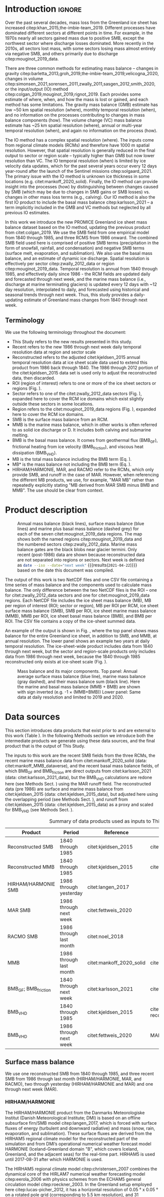 #+Latex_Class: copernicus
#+LaTeX_CLASS_OPTIONS: [essd, manuscript]
#+Options: toc:nil ^:t {}:t
#+AUTHOR:

:BEGIN_header:
# #+LATEX_HEADER_EXTRA: \usepackage{showlabels}

# #+PROPERTY: header-args :eval no :noweb yes :comments both
# #+PROPERTY: header-args:xml+ :eval no
# #+PROPERTY: header-args:bash+ :eval no-export :noweb yes :comments both
# #+PROPERTY: header-args:bash+ :session (concat "*" (file-name-sans-extension (buffer-name)) "-shell*")
# #+PROPERTY: header-args:bash+ :tangle-mode (identity #o544) :shebang #!/usr/bin/env bash
# #+PROPERTY: header-args:jupyter-python+ :session freshwater
# #+PROPERTY: header-args:jupyter-python+ :eval no-export :noweb yes :comments both :kernel freshwater
# #+PROPERTY: header-args:elisp+ :eval no-export :noweb yes
# #+PROPERTY: header-args:python+ :eval no-export :noweb yes

# #+PROPERTY: header-args:bash+ :eval no-export
# #+PROPERTY: header-args:jupyter-python+ :eval no-export

#+EXCLUDE_TAGS: noexport
:END:

#+BEGIN_EXPORT LaTeX
\title{Greenland ice sheet mass balance from 1840 through next week}
\Author[1]{Kenneth D.}{Mankoff}
\Author[2]{Xavier}{Fettweis}
\Author[3]{Peter L.}{Langen}
\Author[4]{Martin}{Stendel}
\Author[1]{Kristian K.}{Kjeldsen}
\Author[1]{Nanna B.}{Karlsson}
\Author[5]{Brice}{Noël}
\Author[5]{Michiel R.}{van den Broeke}
\Author[1]{Anne}{Solgaard}
\Author[1]{William}{Colgan}
\Author[1]{Jason E.}{Box}
\Author[6]{Sebastian B.}{Simonsen}
\Author[7]{Michalea D.}{King}
\Author[1]{Andreas P.}{Ahlstrøm}
\Author[1]{Signe Bech}{Andersen}
\Author[1]{Robert S.}{Fausto}

\affil[1]{Department of Glaciology and Climate, Geological Survey of Denmark and Greenland (GEUS), Copenhagen, Denmark}
\affil[2]{SPHERES research unit, Department of Geography, University of Liège, Liège, Belgium}
\affil[3]{Department of Environmental Science, iClimate, Aarhus University, Roskilde, Denmark}
\affil[4]{Department of Climate and Arctic, Danish Meteorological Institute (DMI), Copenhagen, Denmark}
\affil[5]{Institute for Marine and Atmospheric Research, Utrecht University, The Netherlands}
\affil[6]{Geodesy and Earth Observation, DTU Space, Technical University of Denmark, Lyngby, Denmark}
\affil[7]{Polar Science Center, University of Washington, Seattle, WA, United States}
\correspondence{Ken Mankoff (kdm@geus.dk)}
\runningtitle{Greenland mass balance 1840 thru next week}
\runningauthor{K. D. Mankoff \textit{et al.}}

\received{}
\pubdiscuss{}
\revised{}
\accepted{}
\published{}
%% These dates will be inserted by ACPD
\firstpage{1}
\maketitle

\newcommand{\textcite}[1]{\citet{#1}}
\newcommand{\autocite}[1]{\citep{#1}}
#+END_EXPORT

#+BEGIN_abstract
The mass of the Greenland ice sheet is declining as mass gain from snowfall is exceeded by mass loss from surface meltwater runoff, marine-terminating glacier calving and submarine melting, and basal melting. Here we use the input/output (IO) method to estimate mass change from 1840 through next week. Surface mass balance (SMB) gains and losses come from a semi-empirical SMB model from 1840 through 1985, and three regional climate models (RCMs; HIRHAM/HARMONIE, MAR, and RACMO) from 1986 through next week. Additional non-SMB losses come from a marine terminating glacier ice discharge product and a basal mass balance model. From these products we provide an annual estimate of Greenland ice sheet mass balance from 1840 through 1985 and a daily estimate at sector and region scale from 1986 through next week. This product updates daily and is the first IO product to include the basal mass balance which is a source of an additional ~8 % mass loss. Our results demonstrate an accelerating ice-sheet-scale mass loss and general agreement (r^{2} ranges from 0.62 to 0.94) among six other products, including gravitational, volume, and other IO mass balance estimates. Results from this study are available at https://dataverse01.geus.dk/privateurl.xhtml?token=d09976c4-4f89-43ef-8f91-173d269806a4 \citep{this_study_data}.
#+END_abstract

* Table of contents                               :toc_2:noexport:
- [[#about-this-document][About this document]]
  - [[#workflow][Workflow]]
- [[#introduction][Introduction]]
  - [[#terminology][Terminology]]
- [[#product-description][Product description]]
- [[#data-sources][Data sources]]
  - [[#surface-mass-balance][Surface mass balance]]
  - [[#marine-mass-balance][Marine mass balance]]
  - [[#basal-mass-balance][Basal mass balance]]
  - [[#other][Other]]
  - [[#products-used-for-validation][Products used for validation]]
- [[#methods][Methods]]
  - [[#surface-mass-balance-1][Surface mass balance]]
  - [[#projected-marine-mass-balance][Projected marine mass balance]]
  - [[#basal-mass-balance-1][Basal mass balance]]
  - [[#reconstructed-adjustment][Reconstructed adjustment]]
  - [[#domains-boundaries-and-regions-of-interest][Domains, boundaries, and regions of interest]]
- [[#product-evaluation-and-assessment][Product evaluation and assessment]]
  - [[#mouginot-2019][Mouginot (2019)]]
  - [[#colgan-2019][Colgan (2019)]]
  - [[#gravimetric-mass-balance-gmb][Gravimetric Mass Balance (GMB)]]
  - [[#volume-change][Volume change]]
  - [[#imbie][IMBIE]]
- [[#uncertainty][Uncertainty]]
  - [[#marine-mass-balance-1][Marine mass balance]]
  - [[#regions-of-interest-roi][Regions of interest (ROI)]]
  - [[#accumulating-uncertainties][Accumulating uncertainties]]
  - [[#peripheral-ice-masses][Peripheral ice masses]]
- [[#results][Results]]
- [[#data-availability][Data availability]]
- [[#conclusions][Conclusions]]
- [[#appendix][Appendix]]
  - [[#rcm-differences][RCM differences]]
  - [[#mouginot-2019-by-region][Mouginot 2019 by region]]
  - [[#colgan-2019-by-sector][Colgan 2019 by sector]]
  - [[#reconstructed-runoff][Reconstructed runoff]]
  - [[#rcm-coverage][RCM coverage]]
  - [[#software][Software]]
  - [[#credit][CRediT]]
- [[#misc-journal-sections][Misc journal sections]]
- [[#references][References]]

* About this document                                   :noexport:

This document is an Emacs Org Mode plain-text file with code and text embedded. If you are viewing:

+ A DOC, Google Doc, or PDF file, then it was generated by exporting from Org. Not all of the Org parts (code, results, comments, etc.) were exported. The Org source file is available upon request, and may be embedded in the PDF. Most non-Apple PDF viewers provide easy access to embedded or attached files.
 
+ A webpage somewhere, then this is a subset of the code and text that the website render has decided to display to you through the browser. You can choose to view the raw source and/or download it and view it locally on your computer.

+ A file with a =org= extension in something other than Emacs, then you are seeing the canonical version and the full source, but without any syntax highlighting, document structure, or the ability to execute the code blocks.

+ An =Org= file within Emacs, then this is the canonical version. You should be able to fully interact and reproduce the contents of this document, although it may require 3rd-party applications (Python, etc.) a similar Emacs configuration, and the data files. This is available upon request.

** Workflow

To recreate this work

+ Open this file in Emacs Org Mode.
+ check that you have the necessary software dependencies installed. See section: [[*Code][Code]].
+ Download and set up the necessary data files as per the [[*Data][Data]] section
+ Tangle the embedded code blocks.
  + Execute =C-c C-v C-t= to run the (org-babel-tangle) function
+ Run =make=
  + This should probably be run in an external terminal because it takes hours to days...
+ Update Babel result blocks throughout the document by
  + Cleaning all result blocks with =C-u C-c C-v k= or (org-babel-remove-result-one-or-many t), then
  + Executing all blocks (without =:eval no=) using =C-c C-v C-b= or (org-babel-execute-buffer)

This is captured programatically by [[workflow-update]]

* Introduction                                            :ignore:

\introduction

Over the past several decades, mass loss from the Greenland ice sheet has increased citep:khan_2015,the-imbie-team_2019. Different processes have dominated different sectors at different points in time. For example, in the 1970s nearly all sectors gained mass due to positive SMB, except the northwest sector where discharge losses dominated. More recently in the 2010s, all sectors lost mass, with some sectors losing mass almost entirely via negative SMB, and others primarily due to discharge citep:mouginot_2019_data.

There are three common methods for estimating mass balance -- changes in gravity citep:barletta_2013,groh_2019,the-imbie-team_2019,velicogna_2020, changes in volume citep:simonsen_2021,sorensen_2011,zwally_2011,sasgen_2012,smith_2020, or the input/output (IO) method citep:colgan_2019,mouginot_2019,rignot_2019. Each provides some estimate of where, when, and how the mass is lost or gained, and each method has some limitations. The gravity mass balance (GMB) estimate has low ~50 km spatial resolution (where), monthly temporal resolution (when), and no information on the processes contributing to changes in mass balance components (how). The volume change (VC) mass balance estimate has ~25 km spatial resolution (where), annual or multi-year temporal resolution (when), and again no information on the process (how).

The IO method has a complex spatial resolution (where). The inputs come from regional climate models (RCMs) and therefore have 1000 m spatial resolution. However, that spatial resolution is generally reduced in the final output to sector or region scale -- typically higher than GMB but now lower resolution than VC. The IO temporal resolution (when) is limited by ice velocity data updates, which for the past several years occur every 12 days year-round after the launch of the Sentinel missions citep:solgaard_2021. The primary issue with the IO method is unknown ice thickness in some locations (e.g. citet:mankoff_2020_solid). Finally, the IO method can provide insight into the processes (how) by distinguishing between changes caused by SMB (which may be due to changes in SMB gains or SMB losses) vs. changes in other mass loss terms (e.g., calving). Our IO method is also the first IO product to include the basal mass balance citep:karlsson_2021 -- a term implicitly included in the GMB and VC methods but neglected by all previous IO estimates.

In this work we introduce the new PROMICE Greenland ice sheet mass balance dataset based on the IO method, updating the previous product from citet:colgan_2019. We use the SMB field from one empirical model from 1840 through 1985, and three RCMS from 1986 onward. The combined SMB field used here is comprised of positive SMB terms (precipitation in the form of snowfall, rainfall, and condensation) and negative SMB terms (surface melt, evaporation, and sublimation). We also use the basal mass balance, and an estimate of dynamic ice discharge. Spatial resolution is effectively per sector citep:zwally_2012_data or region citep:mouginot_2019_data. Temporal resolution is annual from 1840 through 1985, and effectively daily since 1986 - the RCM fields are updated daily and forecasted through next week, and the marine mass balance (i.e., discharge at marine terminating glaciers) is updated every 12 days with ~12 day resolution, interpolated to daily, and forecasted using historical and seasonal trends through next week. Thus, this study provides a daily-updating estimate of Greenland mass changes from 1840 through next week.

** Terminology

We use the following terminology throughout the document:
+ This Study refers to the new results presented in this study.
+ Recent refers to the new 1986 through next week daily temporal resolution data at region and sector scale
+ Reconstructed refers to the adjusted citet:kjeldsen_2015 annual temporal resolution data at ice sheet scale data used to extend this product from 1986 back through 1840. The 1986 through 2012 portion of the citet:kjeldsen_2015 data set is used only to adjust the reconstructed data, then discarded.
+ ROI (region of interest) refers to one or more of the ice sheet sectors or regions (Fig. \ref{fig:overview}).
+ Sector refers to one of the citet:zwally_2012_data sectors (Fig. \ref{fig:overview}), expanded here to cover the RCM ice domains which exist slightly outside these sectors in some locations.
+ Region refers to the citet:mouginot_2019_data regions (Fig. \ref{fig:overview}), expanded here to cover the RCM ice domains.
+ SMB is the surface mass balance from an RCM.
+ MMB is the marine mass balance, which in other works is often referred to as solid ice discharge or D. It includes both calving and submarine melting.
+ BMB is the basal mass balance. It comes from geothermal flux (BMB_{GF}), frictional heating from ice velocity (BMB_{friction}), and viscous heat dissipation (BMB_{VHD}).
+ MB is the total mass balance including the BMB term (Eq. \ref{eq:MB}).
+ MB* is the mass balance not including the BMB term (Eq. \ref{eq:MBstar}).
+ HIRHAM/HARMONIE, MAR, and RACMO refer to the RCMs, which only provide SMB, and runoff in the case of MAR. However, when referencing the different MB products, we use, for example, "MAR MB" rather than repeatedly explicitly stating "MB derived from MAR SMB minus BMB and MMB". The use should be clear from context.

* Product description

#+NAME: fig:overview
#+ATTR_LATEX: :width 0.8\textwidth :placement [!h]
#+CAPTION: Annual mass balance (black lines), surface mass balance (blue lines) and marine plus basal mass balance (dashed grey) for each of the seven citet:mouginot_2019_data regions. The map shows both the named regions citep:mouginot_2019_data and the numbered sectors citep:zwally_2012_data. Marine mass balance gates are the black blobs near glacier termini. Only recent (post-1986) data are shown because reconstructed data are not separated into regions or sectors. Next week is defined as src_bash{date --iso --date="next week"} {{{results(=2021-04-22=)}}} based on the date this document was compiled.
[[./fig/overview_w_plots.png]]

The output of this work is two NetCDF files and one CSV file containing a time series of mass balance and the components used to calculate mass balance. The only difference between the two NetCDF files is the ROI -- one for citet:zwally_2012_data sectors and one for citet:mouginot_2019_data regions. Each NetCDF file includes the ice sheet mass balance (MB), MB per region of interest (ROI; sector or region), MB per ROI per RCM, ice sheet surface mass balance (SMB), SMB per ROI, ice sheet marine mass balance (MMB), MMB per ROI, ice sheet basal mass balance (BMB), and BMB per ROI. The CSV file contains a copy of the ice-sheet summed data.

An example of the output is shown in Fig. \ref{fig:mb_ts}, where the top panel shows mass balance for the entire Greenland ice sheet, in addition to SMB, and MMB, at annual resolution. The lower panel shows an example two years at daily temporal resolution. The ice-sheet-wide product includes data from 1840 through next week, but the sector and region-scale products only includes data from 1986 through next week, because the 1840 through 1985 reconstructed only exists at ice-sheet scale (Fig. \ref{fig:overview}).

# TODO:  The nearly-flat MMB + BMB varies by ~4 % from -1.33 to -1.39 Gt d^{-1}

#+NAME: fig:mb_ts
#+ATTR_LATEX: :width 0.8\textwidth :placement [!h]
#+CAPTION: Mass balance and its major components. Top panel: Annual average surface mass balance (blue line), marine mass balance (gray dashed), and their mass balance sum (black line). Here the marine and basal mass balance (MMB + BMB) are shown with sign inverted (e.g. -1 \(\times\) (MMB+BMB)) Lower panel: Same data at daily resolution and limited to 2019 and 2020.
[[./fig/mb_ts.png]]


* Data sources

This section introduces data products that exist prior to and are external to this work (Table \ref{tab:data}). In the following Methods section we introduce both the intermediate products we generate using these data sources, and the final product that is the output of This Study.

The inputs to this work are the recent SMB fields from the three RCMs, the recent marine mass balance data from citet:mankoff_2020_solid (data: citet:mankoff_MMB_dataverse), and the recent basal mass balance fields, of which BMB_{GF} and BMB_{friction} are direct outputs from citet:karlsson_2021 (data: citet:karlsson_2021_data), but the BMB_{VHD} calculations are redone here (see Methods Sect. \ref{sec:methods:VHD}) using the MAR runoff field. The reconstructed data (pre 1986) are surface and marine mass balance from citet:kjeldsen_2015 (data: citet:kjeldsen_2015_data), but adjusted here using the overlapping period (see Methods Sect. \ref{sec:methods:reconstructed_adjustment}), and runoff from citet:kjeldsen_2015 (data: citet:kjeldsen_2015_data) as a proxy and scaled for BMB_{VHD} (see Methods Sect. \ref{sec:methods:VHD}).

#+NAME: tab:data
#+CAPTION: Summary of data products used as inputs to This Study.
| Product                  | Period                  | Reference                | Data / Notes                                  |
|--------------------------+-------------------------+--------------------------+-----------------------------------------------|
| Reconstructed SMB        | 1840 through 1985       | citet:kjeldsen_2015      | citet:kjeldsen_2015_data                      |
| Reconstructed MMB        | 1840 through 1985       | citet:kjeldsen_2015      | citet:kjeldsen_2015_data                      |
| HIRHAM/HARMONIE SMB      | 1986 through yesterday  | citet:langen_2017        |                                               |
| MAR SMB                  | 1986 through next week  | citet:fettweis_2020      |                                               |
| RACMO SMB                | 1986 through last month | citet:noel_2018          |                                               |
| MMB                      | 1986 through last month | citet:mankoff_2020_solid | citet:mankoff_MMB_dataverse                   |
| BMB_{GF}; BMB_{friction} | 1840 through next week  | citet:karlsson_2021      | citet:karlsson_2021_data                      |
| BMB_{VHD}                | 1840 through 1985       | citet:kjeldsen_2015      | citet:kjeldsen_2015_data reconstructed runoff |
| BMB_{VHD}                | 1986 through next week  | citet:fettweis_2020      | MAR runoff                                    |

** Surface mass balance

We use one reconstructed SMB from 1840 through 1985, and three recent SMB from 1986 through last month (HIRHAM/HARMONIE, MAR, and RACMO), two through yesterday (HIRHAM/HARMONIE and MAR) and one through next week (MAR).

*** HIRHAM/HARMONIE

The HIRHAM/HARMONIE product from the Danmarks Meteorologiske Institut (Danish Meteorological Institute; DMI) is based on an offline subsurface firn/SMB model citep:langen_2017, which is forced with surface fluxes of energy (turbulent and downward radiative) and mass (snow, rain, evaporation, and sublimation). These surface fluxes are derived from the HIRHAM5 regional climate model for the reconstructed part of the simulation and from DMI’s operational numerical weather forecast model HARMONIE (Iceland-Greenland domain "B", which covers Iceland, Greenland, and the adjacent seas) for the real-time part. HIRHAM5 is used until 2017-08-31 after which HARMONIE is used.

The HIRHAM5 regional climate model citep:christensen_2007 combines the dynamical core of the HIRLAM7 numerical weather forecasting model citep:eerola_2006 with physics schemes from the ECHAM5 general circulation model citep:roeckner_2003. In the Greenland setup employed here citep:lucas-picher_2012, it has a horizontal resolution of 0.05 ° x 0.05 ° on a rotated pole grid (corresponding to 5.5 km resolution), and 31 atmospheric levels in the vertical. It is forced at 6 hr intervals on the lateral boundaries with horizontal wind vectors, temperature, and specific humidity from the ERA-Interim reanalysis citep:dee_2011. ERA-Interim sea surface temperatures and sea ice concentration are prescribed in ocean grid points. Surface fluxes from HIRHAM5 are passed to the offline subsurface model. 

The offline subsurface model was developed to improve firn details for the HIRHAM5 experiments citep:langen_2017. The subsurface consists of 32 layers with time-varying fractions of snow, ice and liquid water. Layer thicknesses increase with depth from 6.5 cm water equivalent (w.e.) at the top to 9.2 m w.e. at the bottom giving a full model depth of 60 m w.e. The processes governing the firn evolution include snow densification, varying hydraulic conductivity, irreducible water saturation and other effects on snow liquid water percolation, and retention. Runoff is calculated from liquid water in excess of the irreducible saturation with a characteristic local timescale that depends on surface slope citep:zuo_1996,lefebre_2003. The offline subsurface model is run on the HIRHAM5 5.5 km grid.

For the real-time data we use DMI’s operational numerical weather forecast model HARMONIE citep:bengtsson_2017, a nonhydrostatic model in terrain-following sigma coordinates based on the fully compressible Euler equations citep:simmons_1981,laprise_1992. HARMONIE is run at 2.5 km horizontal resolution and with 65 vertical levels. Compared to previous model versions, upper air 3D variational data assimilation of satellite wind and radiance data, radio occultation data, radiosonde, aircraft, and surface observations are incorporated. This is important, as in situ observations from ground stations and radiosondes only make up approximately 20 % of observations in Greenland citep:wang_2021. The model is driven at the boundaries with European Centre for Medium-Range Weather Forecasts (ECMWF) high-resolution data at 9 km resolution. The 2.5 km HARMONIE output is regridded to the 5.5 km HIRHAM grid before input to the offline subsurface model. The HIRHAM5 and the offline model both employ the citet:citterio_2013 ice mask interpolated to the 5.5 km grid.

*** MAR

The Modèle Atmosphérique Régional (MAR) RCM has been developed by the University of Liège (Belgium) with a focus on the polar regions citep:fettweis_2020. The MAR atmosphere module citep:gallee_1994 is fully coupled with the soil-ice-snow energy balance vegetation model SISVAT citep:gallee_2001 simulating the evolution of the 30 first meters of snow/ice over the ice sheet with the help of 30 snow layers (with time varying thickness) or the 10 first meter of soil over the tundra area. At its lateral boundary, MAR is 6 hourly forced by the reanalysis ERA5 and runs at a resolution of 20 km. The snow pack has been initialised in 1950 from a former MARv3.11 based simulation. Its snow model is based on a former version of the CROCUS snow model citep:vionnet_2012 dealing with all the snowpack processes including the meltwater retention, transformation of melting snow and grain size, compaction of snow, formation of ice lenses impacting meltwater penetration, warming of the snowpack from rainfall, and complex snow/bare ice albedo. MAR uses the Greenland Ice Mapping Project (GIMP) ice sheet mask and ice sheet topography citep:howat_2014.

# not yet turned on:
# and recently (from version 3.11) erosion of snow by the wind citep:amory_2021 .

The new version, MAR 3.12, is used here. With respect to version 3.9 intensively validated over Greenland citep:fettweis_2020 or the 20 km based MARv3.10 set-up used in citet:tedesco_2020, MARv3.12 now uses the common polar stereographic projection EPSG 3413. With respect to MARv3.11 fully described in citet:amory_2021, MARv3.12 assures now the full conservation of water mass into both soil and snowpack at each time step, takes into account of the geographical projection deformations in its advection scheme, better deals with the snow/rain temperature limit with a continuous temperature threshold between 0 and -2°C, increases the evaporation above snow thanks to a saturated humidity computation in SISVAT adapted to freezing temperatures, disallows melt below the 30 m of the resolved snowpack, includes small improvements and bug fixes with the aim of improving the evaluation of MAR (with both in situ and satellite products) as presented in citet:fettweis_2020 in addition to small computer time improvements in the parallelisation of its code.

In addition to providing SMB, MAR also provides daily runoff over both permanent ice and tundra area – this is used for the daily BMB_{VHD} estimate (Section \ref{sec:methods:VHD}).

As the recent SMB decrease (successfully evaluated with GRACE based estimates in citet:fettweis_2020) has been fully driven by the increase in runoff citep:sasgen_2020, we assume the same degree of accuracy between SMB simulated by MAR (evaluated with the PROMICE SMB database citep:fettweis_2020) and the runoff simulated by MAR.

*Weather-forecasted SMB*: To provide a real-time state of the Greenland ice sheet, MAR is forced automatically everyday by the run of 00 h UTC from the Global Forecast System (GFS) model providing weather forecasting initialised by the snowpack behaviours of the MAR run from the previous day. This continuous GFS forced time series (without any reinitialisation of MAR) provides SMB and runoff estimates between the period covered by ERA5 and the next 7 days. At the end of each day, ERA5 is used to update the GFS forced MAR time series until about 5 days before the current date and to provide an homogeneous ERA5 forced MAR times series from 1950 to a few days before the current date. We use both the forecasted SMB and forecasted runoff (for BMB_{VHD}) fields

*** RACMO

The Regional Atmospheric Climate MOdel (RACMO) v2.3p2 has been developed at the Koninklijk Nederlands Meteorologisch Instituut (Royal Netherlands Meteorological Institute; KNMI). It incorporates the dynamical core of the High-Resolution Limited Area Model (HIRLAM) and the physics parameterizations of the ECMWF Integrated Forecast System cycle CY33r1. A polar version (p) of RACMO has been developed at the Institute for Marine and Atmospheric research of Utrecht University (UU-IMAU), to assess the surface mass balance of glaciated surfaces. The current version RACMO2.3p2 has been described in detail in citet:noel_2018, and here we repeat the main characteristics.

The ice sheet has an extensive dry interior snow zone, a relatively narrow runoff zone along the low-lying margins, and a percolation zone of varying width in between. To capture these processes in first order, the original single-layer snow model in RACMO has been replaced by a 40-layer snow scheme that includes expressions for dry snow densification and a simple tipping bucket scheme to simulate meltwater percolation, retention, refreezing, and runoff citep:ettema_2010. The snow layers are initialized in September 1957 using temperature and density from a previous run with the offline IMAU Firn Densification Model citep:ligtenberg_2018. To simulate drifting snow transport and sublimation, citet:lenaerts_2012 implemented a drifting snow scheme. Snow albedo depends on snow grain size, cloud optical thickness, solar zenith angle, and impurity content citep:van-angelen_2012. Bare ice albedo is assumed constant and estimated as the fifth percentile value of albedo time series (2000-2015) from the 500 m resolution MODIS 16-day albedo product (MCD43A3). Minimum/maximum values of 0.30/0.55 are applied to the bare ice albedo, representing ice with high/low impurity content (cryoconite, algae).

To simulate as accurately as possible the contemporary climate and surface mass balance of the ice sheet, the following boundary conditions have been applied. The glacier ice mask and surface topography have been down-sampled from the 90 m resolution Greenland Ice Mapping Project (GIMP) digital elevation model citep:howat_2014. At the lateral boundaries, model temperature, specific humidity, pressure, and horizontal wind components at the 40 vertical model levels are relaxed towards 6-hourly ECMWF reanalysis (ERA) data. For this we use ERA-40 between 1958 and 1978 citep:uppala_2005, ERA-Interim between 1979 and 1989 citep:dee_2011, and ERA-5 between 1990 and 2020 citep:hersbach_2020. The relaxation zone is 24 grid cells (~130 km) wide to ensure a smooth transition to the domain interior. This run has active upper atmosphere relaxation citep:berg_2016. Over glaciated grid points, surface aerodynamic roughness is assumed constant for snow (1 mm) and ice (5 mm). In this run, RACMO2.3p2 has 5.5 km horizontal resolution over Greenland and the adjacent oceans and land masses, but it was found previously that this is insufficient to resolve the many narrow outlet glaciers. The 5.5 km product is therefore statistically downscaled onto a 1 km grid sampled from the GIMP DEM citep:noel_2019, employing corrections for biases in elevation and bare ice albedo using a MODIS albedo product at 1 km resolution citep:noel_2016.

*** Reconstructed

The citet:kjeldsen_2015 173-year (1840 through 2012) mass balance reconstruction is based on the citet:box_2013_II 171-year (1840 through 2010) statistical reconstruction. citet:kjeldsen_2015 add a more sophisticated meltwater retention scheme citep:pfeffer_1991;
weighting of in situ records in their contribution to the estimated value; dispersal of annual accumulation to monthly; and extend the reconstruction in time through 2012.

The citet:box_2013_II 171-year (1840-2010) reconstruction is developed from linear regression parameters that describe the least squares regression between a) spatially discontinuous in situ monthly air temperature records citep:cappelen_2011,cappelen_2001,cappelen_2006,vinther_2006) or firn/ice cores citep:box_2013_I and b) spatially continuous outputs from regional climate model RACMO version 2.1 citep:ettema_2010. A 43-year overlap period (1960 through 2012) with the RACMO data are used to determine regression parameters (slope, intercept) on a 5 km grid cell basis. Temperature data define melting degree days, which have a different coefficient for bare ice than snow cover, determined from hydrological-year cumulative SMB. A fundamental assumption is that the calibration factors, regression slope, and offset for the calibration period 1960 through 2012 are stationary over time for which there is some evidence of in citet:fettweis_2017. citet:box_2013_I describes the methods in more detail.

The reconstructed surface mass balance is adjusted as described in the Methods Sect. \ref{sec:methods:reconstructed_adjustment} (Fig. \ref{fig:reconstructed_adj}).

** Marine mass balance

The recent marine mass balance data are the discharge (D) product from citet:mankoff_2020_solid (data: citet:mankoff_MMB_dataverse). This product covers all fast-flowing (> 100 m yr-1) marine-terminating glaciers. The marine mass balance in citet:mankoff_2020_solid is computed at flux gates ~5 km upstream from glacier termini citep:mankoff_MMB_gates, using a wide range of velocity products, and ice thickness from BedMachine v4. Discharge across flux gates is derived with a 200 m spatial resolution grid, but then summed and provided at glacier resolution. Temporal coverage begins in 1986 with a few velocity estimates, and is updated each time a new velocity product is released, which is every ~12 days with a ~30 day lag citep:solgaard_2021 (data: citet:solgaard_2021_data).

Some changes have been implemented since the last publication describing the marine mass balance product (i.e., citet:mankoff_2020_solid). These are minor and include updating the citet:khan_2016 (data: citet:khan_2016_data) surface elevation change product from 2015 through 2019, updating various MEaSUREs velocity products to their latest version, updating the PROMICE Sentinel ice velocity product from Edition 1 (doi:10.22008/promice/data/sentinel1icevelocity/greenlandicesheet/v1.0.0) to Edition 2 (citet:solgaard_2021,solgaard_2021_data), and updating from BedMachine v3 (supplemented in the SE with citet:millan_2018) to use only BedMachine v4 citep:NSIDC_BedMachine_GL.

The reconstructed marine mass balance data citep:kjeldsen_2015 are estimated via a linear fit between unsmoothed annual marine mass balance spanning 2000 to 2012 citep:enderlin_2014_improved and runoff data from citep:kjeldsen_2015 using a 6-year trailing average. The method for scaling discharge from runoff was introduced by citep:rignot_2008_mass, who scaled the SMB anomaly with discharge. citet:box_2013_III isolated runoff as the more effective discharge predictor after a sensitivity analysis and provided a discussion of the physical basis for this. Although the fitting period of the present dataset includes an anomalous period of discharge (2000 through 2005; e.g., citet:boers_2021), the discharge data used by citet:rignot_2008_mass and citet:box_2013_III also includes years 1958 and 1964 that lie near the regression line (See citet:box_2013_III Fig. 4 and related section 4. Physical basis). Further, while 2000 through 2005 cover a changing period in Greenlandic discharge, there were likely other anomalous periods in the past, when glaciers in Greenland experienced considerable increases in discharge as inferred by geological and geodetic investigations citep:andresen_2012,bjork_2012,khan_2015,khan_2020.

The reconstructed marine mass balance is adjusted as described in the Methods Sect. \ref{sec:methods:reconstructed_adjustment}.

** Basal mass balance

The basal mass balance (BMB; citet:karlsson_2021) comes from mass lost at the bed from geothermal flux (BMB_{GF}), frictional heating (BMB_{friction}) from the basal shear velocity, and viscous heat dissipation (BMB_{VHD}) from surface runoff routed to the bed (i.e. the volume of the subglacial conduits formed from surface runoff; citet:mankoff_2017_VHD). 

These fields (data: citet:karlsson_2021_data) are provided as steady state annual estimates. We use the BMB_{GF} and BMB_{friction} products and apply 1/365th to each day, each year. Because BMB_{VHD} is proportional to runoff, an annual estimate is not appropriate for this work with daily resolution. We therefore re-calculate the BMB_{VHD}-induced basal melt as described in Methods Sect. \ref{sec:methods:VHD}.

*** Geothermal Flux

Due to a lack of direct observations, the geothermal flux is poorly constrained under most of the Greenland ice sheet. Different approaches have been employed to infer the value of the BMB_{GF} often with diverging results (see e.g., citet:rogozhina_2012,rezvanbehbahani_2019). Lacking substantial validation that favours one BMB_{GF} map over the others, citet:karlsson_2021 instead use the average of three widely used BMB_{GF} estimates: citet:foxmaule_2009,shapiro_2004, and citet:martos_2018. The BMB_{GF} melt rate is calculated as

#+NAME: eq:GF
\begin{equation}
\dot{b}_m =  E_{GF} \, \rho_i^{-1} \, L^{-1},
\end{equation}

where \(E_{GF}\) is available energy at the bed, here the geothermal flux in units W m^{-2}, \(\rho_i\) is the density of ice (917 kg m^{-3}), and \(L\) is the latent heat of fusion (335 kJ kg^{-1}; citet:cuffey_2010). BMB_{GF} melting is only calculated where the bed is not frozen. We use citet:macgregor_2016 and scale Eq. \ref{eq:GF} by 0, 0.5, or 1 where the bed is frozen (~25 % of the ice sheet area), uncertain (~33 %), or thawed (~42 %), respectively.

#+BEGIN_SRC bash :exports none
java -cp ~/Documents/frink.jar frink.parser.Frink -e "(W/m^2) / ((kg /m^3) * (kJ/kg))"
#+END_SRC

#+RESULTS:
: 1/1000 (exactly 0.001) m s^-1 (velocity)

#+BEGIN_SRC bash :exports none :results verbatim
cd ~/data/MacGregor_2016
rm -fR ~/data/MacGregor_2016/G
grass -c EPSG:3413 ./G
r.external -o source="NetCDF:RDBTS4_Greenland_1993_2013_01_basal_thermal_state.nc:likely_basal_thermal_state" output=b
g.region raster=b -a --q
r.mapcalc "bb = int(b)"
r.stats --q -p -n input=bb | cat
#+END_SRC

#+RESULTS:
: -1 23.88%
: 0 33.53%
: 1 42.60%


*** Friction

This heat term stems from the friction produced as ice slides over the bedrock. The term has only been measured in a handful of places (e.g., citet:ryser_2014_sustained,maier_2019) and it is unclear how representative those measurements are at ice-sheet scales. citet:karlsson_2021 therefore estimate the frictional heating using the Full Stokes Elmer/Ice model that resolves all stresses while relating basal sliding and shear stress using a linear friction law citep:gillet-chaulet_2012,maier_2021. The model is tuned to match  a multi-decadal surface velocity map citep:joughin_2018 covering 1995-2015  and it returns an estimated basal friction heat that is used to calculate the basal melt due to friction, similar to Eq. \ref{eq:GF}:

#+NAME: eq:vel 
\begin{equation}
\dot{b}_m =  E_f \, \rho_i^{-1} \, L^{-1},
\end{equation}

where \(E_f\) is energy due to friction. We also apply the 0, 0.5, and 1 scale as used for the BMB_{GF} term citep:macgregor_2016 in order to mask out areas that are likely frozen. 

** Other

ROI regions come from citet:mouginot_2019_data and ROI sectors come from citet:zwally_2012_data.

** Products used for validation
:PROPERTIES:
:CUSTOM_ID: sec:validation_products
:END:

We validate This Study against five other data products (See Table \ref{tab:summary} and Sect. \ref{sec:validation}). These products are the most recent IO product citep:mouginot_2019, the previous PROMICE mass balance product (citet:colgan_2019; data: citet:colgan_2019_data), the two mostly-independent methods of estimating ice sheet mass change: GMB (citet:barletta_2013; data: citet:barletta_2013_data) and VC (citet:simonsen_2021; data: citet:simonsen_2021_data), and the IMBIE2 data citep:the-imbie-team_2019. In addition to this we evaluate the reconstructed citet:kjeldsen_2015 (data: citet:kjeldsen_2015_data) and This Study data during the overlapping period 1986 through 2012.

* Methods
:PROPERTIES:
:CUSTOM_ID: sec:methods
:END:

The total mass balance for all of Greenland and all the different ROIs involves summing each field (SMB, MMB, BMB) by each ROI, then subtracting the MMB and BMB from the SMB fields, or,

#+NAME: eq:MB
\begin{equation}
MB = SMB - MMB - BMB.
\end{equation}

Products that do not include the BMB term (i.e., citet:mouginot_2019,colgan_2019, and citet:kjeldsen_2015) have total mass balance defined as

#+NAME: eq:MBstar
\begin{equation}
MB^{*} = SMB - MMB,
\end{equation}

and when comparing This Study to those products, we compare like terms, never comparing our MB to a different product MB^{*}, except in Fig. \ref{fig:mb_cumsum} where all products are shown together.

Prior to calculating the mass balance, we perform the following steps.

** Surface mass balance

In This Study we generate an output based on each of the three RCMs (HIRHAM/HARMONIE, MAR, and RACMO), however, in addition to these we generate a final and 4th SMB field defined as a combination of 1) the adjusted reconstructed SMB from 1840 through 1985 (Sect. \ref{sec:methods:reconstructed_adjustment}), and 2) the average of HIRHAM/HARMONIE, MAR, and RACMO from 1986 through a few months ago when RACMO drops out, the average of HIRHAM/HARMONIE and MAR from a few months ago through yesterday, and MAR from yesterday through next week. See the Appendix \ref{apdx:RCM_diff} for differences among This Study MB and MB derived using each of the RCM SMBs. There is no obvious change or step function at the 1985 to 1986 reconstructed-to-recent change, nor as the RACMO and then HIRHAM/HARMONIE RCMs drop out of the time series, a few months ago and yesterday, respectively.

** Projected marine mass balance

We project the marine mass balance from the last observed point from citet:mankoff_2020_solid (generally between 2 weeks and 1 month old) to seven days into the future at each glacier. We define the long-term trend as the linear least squares fit to the last three years of observe data. We define the seasonal signal as the mean of the last three years of observed data limited to the relevant calendar days (from last observed to next week). We then assign the long term trend plus the seasonal signal value to next week's MMB (i.e., now + 7 days), and finally linearly interpolate between the last observed value and the forecasted next week's value, to provide the recent past projected and future forecasted MMB.

Marine mass balance does not change sign and changes magnitude by approximately 6 % annually over the entire ice sheet citep:king_2018, but surface mass balance changes sign and has much larger and short-term variability. From this, the statistical forecast for marine mass balance described above does not impact results as much as the physically-based model forecast for surface mass balance.

** Basal mass balance
:PROPERTIES:
:CUSTOM_ID: sec:methods:VHD
:END:

Because citet:karlsson_2021 provide a steady-state annual-average estimate of the BMB fields, we divide the BMB_{GF} and BMB_{friction} fields by 365 to estimate daily average. This is a reasonable treatment of the BMB_{GF} field, which does not have an annual cycle. The BMB_{friction} field does have a small annual cycle that matches the annual velocity cycle. However, when averaged over all of Greenland, this is only a ~6 % variation citep:king_2018, and citet:karlsson_2021 found that basal melt rates are 5 % higher for summer maps. Thus, the intra-annual changes are less than the uncertainty. The BMB_{VHD} field varies significantly throughout the year, because it is proportional to surface runoff. We therefore generate our own BMB_{VHD} for this study.

To estimate recent BMB_{VHD} we use daily MAR runoff (see citet:mankoff_2020_liquid) and BedMachine v4 citep:morlighem_2017,NSIDC_BedMachine_GL to derive subglacial routing pathways, similar to citet:mankoff_2017_VHD. We assume that all runoff travels to the bed within the grid cell where it is generated, the bed is pressurized by the load of the overhead ice, and the runoff discharges on the day it is generated. We calculate subglacial routing from the gradient of the subglacial pressure head surface, \(h\), defined as

#+NAME: eq:head
\begin{equation}
h = z_b + k \frac{\rho_i}{\rho_w} (z_s - z_b),
\end{equation}

with \(z_b\) the basal topography, \(k\) the flotation fraction (1), \(\rho_i\) the density of ice (917 kg m^{-3}), \(\rho_w\) the density of water (1000 kg m^{-3}), and \(z_s\) the ice surface. Eq. [[eq:head]] comes from citet:shreve_1972, where the hydropotential has units of pascals (Pa), but here it is divided by gravitational acceleration \(g\) times the density of water \(\rho_w\) to convert the units from pascals to meters (Pa to m). 

We compute \(h\) and from \(h\) streams and outlets, and both the pressure and elevation difference between the source and outlet. The energy available for basal melting is the elevation difference (gravitational potential energy) and two-thirds of the pressure difference, with the remaining one third consumed to warm the water to match the changing phase transition temperature citep:liestol_1956,mankoff_2017_VHD. We assume all energy, \(E_{\mathrm{VHD}}\) (in Joules), is used to melt ice with

#+NAME: eq:eq:vhd_melt
\begin{equation}
b_m = E_{\mathrm{VHD}} \, \rho_i^{-1} \, L^{-1}.
\end{equation}

Because results are presented per ROI and to reduce the computational load of this daily estimate, we only calculate the integrated energy released between the RCM runoff source cell and the outlet cell, and then assign that to the ROI containing the runoff source cell.

To estimate reconstructed basal mass balance, we treat BMB_{GF} and BMB_{friction} as steady state as described at the start of this section. For BMB_{VHD} we use the fact that VHD comes from runoff by definition, and from this, reconstructed BMB_{VHD} is calculated using scaled runoff as a proxy. VHD theory suggests that a unit volume of runoff that experiences a 1000 m elevation drop will release enough heat to melt an additional 3 % citep:liestol_1956. To estimate the scale factor we use the 1986 through 2012 overlap between citet:kjeldsen_2015 runoff and This Study recent BMB_{VHD} from MAR runoff described above. The correlation between the two has an r^2 value of 0.75, slope of 0.03, and an intercept of -3 Gt yr^{-1} (Appendix \ref{apdx:reconstructed_runoff}). From this, we scale the citet:kjeldsen_2015 reconstructed runoff by 3 % (from the 0.03 slope, unrelated to the theoretical 1000 m drop described earlier) to estimate reconstructed BMB_{VHD}.

# See [[id:20210730T084938.500158][Create TMB output]]

** Reconstructed adjustment
:PROPERTIES:
:CUSTOM_ID: sec:methods:reconstructed_adjustment
:END:

#+NAME: fig:reconstructed_adj
#+ATTR_LATEX: :width 8.3cm :placement [!h]
#+CAPTION: Comparison between This Study and the reconstructed citep:kjeldsen_2015. All axes units are Gt yr^{-1}. Plotted numbers represent the last two digits of the years for the unadjusted data sets. The matching colored diamonds show the adjusted data. MB^{*} shown here does not include BMB for either the reconstructed or This Study data. Arrows show statistical properties before and after the adjustment. No adjustment is made to MB^{*}, but it is computed from Eq. \ref{eq:MBstar} both before (numbered) and after (diamonds) the surface and marine mass balance adjustments.
[[./fig/K2015_adjusted.png]]

We use the reconstructed and recent surface (SMB) and marine (MMB) mass balance overlap from 1986 through 2012 to adjust the reconstructed data. This Study vs reconstructed SMB has a slope of 0.6 and an intercept of 165 Gt yr^{-1} (Fig. \ref{fig:reconstructed_adj} SMB), and This Study vs reconstructed MMB has a slope of 1.1 and an intercept of -6 Gt yr^{-1} (Fig. \ref{fig:reconstructed_adj} MMB). The unadjusted reconstructed data slightly underestimates years with high SMB and overestimates years with low SMB (see 1986, 2010, 2011, and 2012 in Fig. \ref{fig:reconstructed_adj} SMB). The unadjusted reconstructed data slightly overestimates years with low MMB and overestimates years with high MMB.

We adjust the reconstructed data until the reconstructed vs. recent slope is 1 and intercept is 0 Gt yr^{-1} for each of the surface and marine mass balance comparisons (Fig. \ref{fig:reconstructed_adj}). We then derive the BMB_{VHD} term for reconstructed basal mass balance (Sect. \ref{sec:methods:VHD} and Appendix \ref{apdx:reconstructed_runoff}), bring in the other BMB terms (Sect. \ref{sec:methods:VHD}), and use Eq. \ref{eq:MB} to compute the adjusted reconstructed mass balance.

For reconstructed SMB and MMB, the mean of the recent uncertainty is added to the reconstructed uncertainty during the adjustment. Reconstructed MB uncertainty is then re-calculated as the square root of the sum of the squares of the reconstructed SMB and MMB uncertainty.

For surface mass balance, the adjustment is effectively a rotation around the mean values, with years with low SMB decreasing and years with high SMB increasing after the adjustment. For marine mass balance, years with low MMB are slightly reduced, and years with high MMB have a higher reduction to better match the overlapping estimates.

The adjustment described above treats all biases in the reconstructed data. The primary assumption of our adjustment is that the bias contributions do not change in proportion to each other over time. We attribute the disagreement and need for the adjustment to the demonstrated too-high biases in accumulation and ablation estimates in the 1840-2012 reconstructed SMB field citep:fettweis_2020, an offset resulting from differences in ice masks citep:kjeldsen_2015, the inclusion of peripheral glaciers citep:kjeldsen_2015, other accumulation rate inaccuracies citep:lewis_2017,lewis_2019, and other unknowns.

** Domains, boundaries, and regions of interest
:PROPERTIES:
:CUSTOM_ID: sec:methods:ROIs
:END:

# See id:20210525T143510.416178 in code.org

Few of the ice masks used here are spatially aligned. The citet:zwally_2012_data sectors and the citet:mouginot_2019_data regions are often smaller than the RCM ice domains. For example, the RACMO ice domain is 1,718,959 km^{2}, of which 1,696,419 km^{2} (99 %) are covered by the citet:mouginot_2019_data regions, and 22,540 km^{2} (1 %) are not, or 1,678,864 km^{2} (98 %) are covered by the citet:zwally_2012_data and 40,095 km^{2} (2 %) are not.

Cropping the RCM domain edges would remove the edge cells where the largest SMB losses occur. This effect is minor when SMB is high (years with low runoff, assuming SMB magnitude is dominated by the runoff term). This effect is large when SMB is low (years with high runoff). As an example for the 2010 decade, RACMO SMB has a mean of 251 Gt yr^{-1} for the decade, with a low of 45 Gt in 2019, a high of 420 Gt in 2018. For these same extreme years RACMO cropped to citet:mouginot_2019_data has a low of 76 Gt (68 % high) and a high of 429 Gt (2 % high). RACMO cropped to citet:zwally_2012_data has a low of 84 Gt (85 % high) and a high of 429 Gt (2 % high).

We therefore grow the ROIs to cover the RCM domains. ROIs are grown by expanding them outward, assigning the new cells the value (ROI classification, that is sector number or region name, see Fig. \ref{fig:overview}) of the nearest non-null cell, and then clipping to the RCM ice domain. This is done for each ROI and RCM. Appendix \ref{apdx:RCM_coverage} provides a graphical display of the HIRHAM RCM domain, the citet:mouginot_2019_data domain, and our expanded citet:mouginot_2019_data domain.

# See id:20210526T104310.630293 in code.org

BMB_{VHD} comes from the MAR ice domain runoff, but is generated on the BedMachine ice thickness grid, which is smaller than the ice domain in some places. Therefore, the largest runoff volumes per unit area (from the low-elevation edge of the ice sheet) are discarded in these locations.

# The MAR ice domain is 1,828,800 km^{2} of which 1,711,200 km^{2} (src_octave{round(1711200/1828800*100)} {{{results(=94=)}}} %) are covered by the BedMachine ice mask, and 26,000 km^{2} (6 %) are not. This 6 % area contributes ~15 % of the runoff (excluded from the VHD calculations) and likely a higher percent of the VHD, because the border region of the ice sheet has the steepest gradients and the largest volume of subglacial flow (i.e. the largest volume of subglacial conduits).

* Product evaluation and assessment
:PROPERTIES:
:CUSTOM_ID: sec:validation
:END:

#+NAME: fig:mb_cumsum
#+ATTR_LATEX: :width 0.8\textwidth :placement [!h]
#+CAPTION: Comparison between This Study and other mass balance time series. Note that various products do or do not include basal mass balance or peripheral ice masses (see Table \ref{tab:summary}). This Study annual-resolution data prior to 1986 is the citet:kjeldsen_2015 data adjusted as described in Sect. \ref{sec:methods:reconstructed_adjustment}. Sea level rise calculated as -Gt/361.8. Inset highlights changes since 2010.
[[./fig/mb_cumsum_compare_manual.png]]

We compare to six related data sets (see Table \ref{tab:summary} and Sect. \ref{sec:validation_products}): The most similar and recent IO product citep:mouginot_2019, the previous PROMICE assessment citep:colgan_2019, the two mostly independent methods (GMB citep:barletta_2013 and VC citep:simonsen_2021), IMBIE2 citep:the-imbie-team_2019, and the unadjusted reconstructed/recent overlap citep:kjeldsen_2015.

Our initial comparison (Fig. \ref{fig:mb_cumsum}) shows all seven products overlaid in a time series accumulating at the product resolution (daily to annual) from the beginning of the first overlap (1972, citet:mouginot_2019) until seven days from now (now defined as src_bash{date --iso} {{{results(=2021-04-01=)}}}). Each data set is manually aligned vertically so that the last timestamps appear to overlap, allowing disagreements to grow back in time. We also assume errors are smallest at present and allow errors to grow back in time. The errors for this product are described in the Uncertainty section.

In the sections below, we compare This Study to each of the validation data in more detail. The citet:mouginot_2019 and citet:colgan_2019 products allow term-level (SMB, MMB, and MB^{*}) comparison, and the GMB, VC, and IMBIE2 only MB-level comparison. The MB or MB^{*} comparison for each product is summarized in Table \ref{tab:summary}. All have different masks. Bias [Gt yr^{-1}] is defined as \(\frac{1}{n} \sum_{i=1}^n(x_i - y_i)\). RMSE [Gt yr^{-1}] is defined as \(\sqrt{\frac{1}{n} \sum_{i=1}^n(x_i - y_i)^2}\). Sums are computed using ice-sheet wide annual values, where \(x\) is This Study, \(y\) is the other product, and a positive bias means that This Study has a larger value.

# bias = np.mean(x.values - y.values)
# RMSE = np.sqrt(np.mean((x.values - y.values)**2))

#+NAME: tab:summary
#+CAPTION: Summary of correlation, bias, and RMSE between different products  during their overlap periods with This Study. Basal mass balance not included in This Study when comparing against citet:mouginot_2019_data, citet:colgan_2019, or citet:kjeldsen_2015. Peripheral ice masses never included in This Study.
| Other product       |  r^2 | bias | RMSE | Fig.                        | Overlap      | Notes                                             |
|---------------------+------+------+------+-----------------------------+--------------+---------------------------------------------------|
| citet:mouginot_2019 | 0.94 |   -2 |   35 | \ref{fig:M2019}             | 1986 -- 2018 | No basal mass balance                             |
| citet:colgan_2019   | 0.87 |  -42 |   65 | \ref{fig:C2019}             | 1995 -- 2015 | No basal mass balance                             |
| GMB                 | 0.86 |   29 |   52 | \ref{fig:GMB_VC_IMBIE}      | 2002 -- 2020 | Includes peripheral masses                        |
| VC                  | 0.62 |  -14 |   86 | \ref{fig:GMB_VC_IMBIE}      | 1992 -- 2019 | Multi-year smooth                                 |
| IMBIE2              | 0.89 |  -10 |   44 | \ref{fig:GMB_VC_IMBIE}      | 1992 -- 2018 | No BMB when using IO; BMB when using GMB or VC    |
| citet:kjeldsen_2015 | 0.80 |   -4 |   59 | \ref{fig:reconstructed_adj} | 1986 -- 2012 | No basal mass balance; Includes peripheral masses |

** Mouginot (2019)

#+NAME: fig:M2019
#+ATTR_LATEX: :width 0.4\textwidth :placement [!h]
#+CAPTION: Comparison of This Study vs citet:mouginot_2019. All axes units are Gt yr^{-1}. Plotted numbers represent the last two digits of the year. Matching colored diamonds show the data when BMB is added to This Study. Printed numbers (r^2, bias, RMSE, slope) compare values without BMB.
[[./fig/mouginot_2019.png]]

The citet:mouginot_2019 product spans the 1972 through 2018 period. The SMB comes from RACMO v2.3p2 downscaled at 1 km, and agrees very well with SMB from This Study (r^{2} 0.96, bias -2, RMSE 24, slope 1.1). The minor SMB differences are likely due to mask differences, our use of a three-RCM average SMB estimate, or perhaps updates to the RACMO model since the citet:mouginot_2019 study.

citet:mouginot_2019 discharge and our MMB from citet:mankoff_2020_solid have a -33 Gt yr^{-1} bias. This difference can mainly be attributed to different discharge estimates in the Southeast and Central east sector (Appendix: Mouginot regions). When we include BMB in This Study (diamonds in middle panel shifting values to the right), it adds ~25 Gt yr^{-1} to This Study.

Because MB^{*} is a linear combination of SMB and MMB terms (Eq \ref{eq:MBstar}), the MB^{*} difference between this product and citet:mouginot_2019 are dominated by the MMB term, although it is not apparent because interannual variability is dominated by SMB.

** Colgan (2019)

#+NAME: fig:C2019
#+ATTR_LATEX: :width 0.4\textwidth :placement [!h]
#+CAPTION: Comparison of This Study vs citet:colgan_2019. All axes units are Gt yr^{-1}. Plotted numbers represent the last two digits of the year. Matching colored diamonds show the data when BMB is added to This Study. Printed numbers (r^2, bias, RMSE, slope) compare values without BMB.
[[./fig/colgan_2019.png]]

The citet:colgan_2019 product spans 1995 through 2015. The SMB term is broadly similar to the RCM-averaged SMB term in This Study, although citet:colgan_2019 use only an older version of MAR (Fig. \ref{fig:C2019} top panel). The citet:colgan_2019 SMB is spatially interpolated over the PROMICE ice-sheet ice mask citep:citterio_2013, which contains more detail on the ice sheet periphery, but also a larger ablation area than the native coarser MAR ice mask. This Study does not interpolate the SMB field and instead works on the SMB ice domain.

The most critical difference between This Study and citet:colgan_2019 is that the latter estimate grounding line ice discharge based on corrections to ice volume flow rate measured across the approximately 1700 m elevation contour. This ice volume flow rate measurement is far inland relative to the grounding line flux gates used in This Study (from citet:mankoff_MMB_gates). This introduces uncertainty in the citet:colgan_2019 MMB term induced by the SMB corrections between the 1700 m elevation contour and the terminus (see large disagreement in Fig. \ref{fig:C2019} mid panel). This disagreement increases when BMB is included in the results of This Study (shown by dots shifting the annual values to the right).

The MMB disagreement is represented differently across sectors (Appendix: Colgan 2019), where sectors 1, 2, 5, and 6 all have correlation coefficients less than ~0.1, while the remaining sectors 3, 4, 7, and 8 all have correlation coefficients greater than 0.5.

This Study assesses greater MMB bias (43 Gt yr$^{-1}$) than citet:colgan_2019. While citet:colgan_2019 did not assess BMB, the majority of this discrepancy likely results from citet:colgan_2019 aliasing the aforementioned downstream correction terms. For example, while This Study shows very little inter-annual variability in ice discharge in the predominantly land-terminating SW region, citet:colgan_2019 infer large inter-annual variability in ice based on large inter-annual variability in SMB and changes in ablation area ice volume in their Sector 6. The discrepancy between This Study and citet:colgan_2019 MMB [+BMB] is largest during the earliest part of the record (i.e. 1995-2000), decreasing towards present-day, which may suggest that citet:colgan_2019 particularly overestimated the response in ice discharge to 1990s climate variability.

Similar to the comparison with citet:mouginot_2019, the disagreement between This Study and citet:colgan_2019_data is dominated by MMB disagreement, although it is again not apparent because interannual variability is dominated by SMB.

** Gravimetric Mass Balance (GMB)

#+NAME: fig:GMB_VC_IMBIE
#+ATTR_LATEX: :width 0.4\textwidth :placement [!h]
#+CAPTION: This Study total mass balance (MB) vs. the gravimetric method (GMB), volume change method (VC) and IMBIE2 estimates of MB. All three include BMB. All axes units are Gt yr^{-1}. Plotted numbers represent the last two digits of the year. GRACE and IMBIE2 include peripheral ice masses.
[[./fig/this_v_grace_vc_imbie.png]]

The primary difference between GMB and This Study is that the GMB method includes mass losses and gains on peripheral ice masses which should introduce a bias of ~10 to 15 % citep:colgan_2015_hybrid,bolch_2013, while This Study does not include peripheral ice. The inclusion of peripheral ice in the GMB product is because the resolution is so low that it cannot distinguish between them and the main ice sheet. There is also signal leakage from other glaciated areas, eg. the Canadian Arctic. This can have a effect on the estimated signal, especially in sectors 1 and 8 or regions NW and NO. There is also leakage between basins, which becomes a larger issue for smaller basins or where major outlet glaciers are near basin boundaries. GMB may also have an amplified seasonal signal due to changing snow loading in the surrounding land areas that may be mapped as ice sheet mass change variability. This would enhance the seasonal amplitude but not have an impact on the inter-annual mass change rates. Additionally, different glacial isostatic adjustment (GIA) corrections applied to the gravimetric signal may also lead to differences in GMB estimates on ice sheet scale, but also on sector scale (e.g. citet:sutterley_2014,khan_2016). 

# Visually, GMB matches the accumulated time series best (Fig. \ref{fig:GMB_VC_IMBIE}). However, that is primarily due to the temporal resolution showing interannual variability as does This Study. GMB also includes peripheral glaciers which have been estimated to contribute 36 Gt yr^{-1} of mass loss to the GMB over Greenland citep:colgan_2015_hybrid,bolch_2013. 

# The RMSE suggests that there is poor agreement in the interannual mass balance assessed by This Study and GMB. There may be a climate influence on this interannual disagreement, as shown by the relatively high melt years of 2010, 2012 and 2019 and the relatively low melt 2013. The reservoir time associated with meltwater storage and water exiting the ice sheet may contribute to such a discrepancy citep:pitcher_2020

GMB and the IO method (This Study) both report changes in ice sheet mass, but they are measuring two fundamentally different things. The IO method tracks volume flow rate across the ice sheet boundaries. Typically this is meltwater across the ice sheet surface and solid ice across flux gates near the calving edge of the ice sheet, and in This Study also meltwater across the ice sheet basal boundary. That volume is then converted to mass. We consider that mass ‘lost’ as soon as it crosses the boundary (i.e. the ice melts or ice crosses the flux gate). The GMB method tracks the regional mass changes. Melting ice has no impact on this, until the meltwater enters the ocean and a similar mass leaves the far-field GMB footprint. From these differences, the GMB method may be a better estimate of sea level rise, while the I/O method may be a better representation of the state of the Greenland ice sheet.

** Volume change

When deriving surface elevation change from satellite altimetry, data from multiple years are needed to give a stable ice sheet-wide prediction. Hence, the altimetric mass balance estimates are often reported as averages of single satellite missions. 

Although This Study has a small (-14 Gt yr$^{-1}$) bias in comparison to citet:simonsen_2021 VC, there is a relatively high RMSE of 86 Gt yr$^{-1}$ and a mid-range correlation (r^2 = 0.62). This suggests that while both This Study and VC agree on the total mass loss of the ice sheet, they disagree on the precise temporal distribution of this mass loss. The 1992 extreme low melt year and the 2019 extreme melt year, as well as the 1995 through 1998 period, stand out as years of especially poor agreement. It is also possible the 1992 and 2019 years are influenced by the edge of the time series record.

We suggest that this is due to climate influences on the effective radar horizon across the ice sheet during these years. Weather-driven changes in the effective scatter horizon, mapped by Ku-band in the upper snow layer of ice sheets hampers the conversion of radar-derived elevation change into mass change citep:nilsson_2015. citet:simonsen_2021 used a machine learning approach to derive a temporal calibration field for converting the radar elevation change estimates into mass change. This approach relied on precise mass balance estimates from ICESat to train the model and thereby was able to remove the effects of the changing scattering horizon in the radar data. This VC mass balance is given for monthly time steps citep:simonsen_2021, however the running-mean applied to derive radar elevation change will dampen the interannual variability of the mass balance estimate from VC. This is especially true prior to 2010, after which the novel radar altimeter onboard CryoSat-2 allowed for a shortening of the data windowing from 5 to 3 years. This smoothing of the interannual variability is also seen in the intercomparison between This Study and the VC MB, where in addition to the two end members of the time series (1992 and 2019) the years 1995, 1996, and 1998 seem to be outliers (Fig. \ref{fig:GMB_VC_IMBIE}). These years are notable for high MB which seems to be captured less precisely by the older radar altimeters due to the longer temporal averaging.

** IMBIE

The most widely cited estimate of Greenland mass balance today is the Ice-Sheet Mass Balance Inter-Comparison Exercise 2 (IMBIE2, citet:the-imbie-team_2019). IMBIE2 seeks to provide a consensus estimate of monthly Greenland mass balance between 1992 and 2018 that is derived from altimetry, gravimetry, and input-output ensemble members. There are two critical methodological differences between This Study and IMBIE2. Firstly, the gravimetry members of IMBIE2 assess mass balance of all Greenlandic land ice, including peripheral ice masses, while This Study only assesses mass balance of the ice sheet proper. Secondly, the input-output members of IMBIE2 do not assess BMB, while This Study does.

IMBIE2 uses a mixture of methods, some including BMB and some not. Prior to the altimetry record, IMBIE2 is derived using only the IO method (MB is actually MB^{*}), while after 2003, it uses equal weighting across all present methods citep:R2.

In comparison to mass balance assessed by IMBIE2, This Study has a small bias of ~ -10 Gt yr$^{-1}$ over the 26 calendar year comparison period. This apparent agreement may be attributed to the compensating effects of IMBIE2 effectively sampling peripheral ice masses and ignoring BMB, while This Study does the opposite and ignores peripheral ice masses but samples BMB, equal to ~25 Gt yr^{-1}. Over the entire 26-year comparison period, the RMSE with IMBIE2 is ~44 Gt yr$^{-1}$ and the correlation is 0.89. This relatively high correlation highlights good agreement in interannual variability between studies, and the RMSE suggests that formal stated uncertainties of each study (c. \pm30 to \pm63 Gt yr$^{-1}$ for IMBIE2 and mean of 86 Gt yr$^{-1}$ for This Study) are indeed good estimates of the true uncertainty, as assessed by inter-study discrepancies.

* Uncertainty
:PROPERTIES:
:CUSTOM_ID: sec:uncertainty
:END:

We treat the three inputs to the total mass balance (surface, marine, and basal mass balance, or SMB, MMB, and BMB) as independent when calculating the total error. This is a simplification -- the RCM SMB and the BMB_{VHD} from RCM runoff are related, and MMB ice thickness and BMB_{VHD} pressure gradients are related, and other terms may have dependencies. However, the two dominant IO terms, SMB inputs and MMB outputs, are independent on annual time scales, and for simplification we treat all terms as independent. We use Eq \ref{eq:MB} and standard error propagation for SMB, MMB, and BMB terms (i.e., the square root of the sum of the squares of the SMB plus MMB plus BMB). For the MMB, extra work is done to calculate uncertainty between the last Mankoff 2020 MMB data (up to 30 days old, with error of ~9 % or ~45 Gt yr$^{-1}$) and the forecasted now-plus-7-day MMB (see Sect. \ref{sec:uncertainty:MMB}). Table \ref{tab:uncertainty} provides a summary of the uncertainty for each input.

The final This Study MB uncertainty value shown in Table \ref{tab:uncertainty} comes from mean of the annual sum of the MB error term.

# see [[id:20210803T051000.448219][Annual GIS]]

\begin{table}[ht]
    \centering
    \begin{tabular}{p{2.7cm} | p{2.2cm} | p{11cm}}
      Term & Uncertainty [\pm] & Notes \\ \hline
HIRHAM / \newline HARMONIE SMB & 15 \% & \citet{langen_2017}. The mean accumulation bias (-5\%) and ablation bias (-7\%) tend to cancel out, but this cannot be expected to be the case on single-basin, short-term scales where uncertainty is estimated to be larger. \\
MAR SMB & 15 \% & \citet{fettweis_2020}. The mean bias between the model and the measurements was 15 \% with a maximum of 1000 mmWE yr$^{-1}$. GrSMBMIP uses integrated values over several months of SMB, suggesting larger uncertainty of modeled runoff at the daily timescale. \\
RACMO SMB & 15 \% & \citet{noel_2019}. Average 5\% runoff bias compared to annual cumulative discharge from the Watson River. Increases to a maximum of 20 \% for extreme runoff years. \\
This Study SMB & 9 \% & Average of 15 \% SMB uncertainties above, assuming uncorrelated. \\
Reconstructed SMB & $\sim20$ \% & From \citet{kjeldsen_2015} Table 1. \\
Recent MMB & $\sim45$ Gt yr$^{-1}$ & \(\sim9\) \%. \citet{mankoff_2020_solid} updated \citep{mankoff_2020_ice_github}. \\
Reconstructed MMB & \(\sim10\) \% & From \citet{kjeldsen_2015} Table 1. \\
BMB_{\mathrm{GF}} & 50 \% & 5.3 +4/-1.4 Gt yr$^{-1}$ from \citet{karlsson_2021} Table 1, using the average of the three available methods. \\
BMB_{\mathrm{friction}} & 20 \% & 11.8 $\pm$3.4 Gt yr$^{-1}$ from \citet{karlsson_2021} Table 1.\\
BMB_{\mathrm{VHD}} & 15 \% & MAR runoff uncertainty.\\
This Study MB & $\sim86$ Gt yr$^{-1}$ & Eq \ref{eq:MB}, assuming all uncertainty is uncorrelated.
\end{tabular}
\caption{Summary of uncertainty estimates for products used in This Study. This is an approximate and simplified representation -- RCM uncertainties are calculated separately for gain and loss terms, because SMB near 0 does not mean uncertainty is near 0. This is also why the final This Study uncertainty is presented with units [Gt yr^{-1}].}
\label{tab:uncertainty}
\end{table}

** Marine mass balance
:PROPERTIES:
:CUSTOM_ID: sec:uncertainty:MMB
:END:

The MMB uncertainty is discussed in detail in citet:mankoff_2020_solid, but the main uncertainties come from unknown ice thickness, the assumption of no vertical shear at fast-flowing marine-terminating outlet glaciers, and ice density of 917 kg m^{-3}. Regional ice density can be significantly reduced by crevasses. For example, citet:mankoff_2020_A380 identified a snow-covered crevasse field with 20 % crevasse density, meaning at that location regional firn density should be reduced by 20 %.

Temporally, MMB at daily resolution comes from ~12 day observations up-sampled to daily, and that ~12 day resolution data comes from longer time period observations citep:solgaard_2021. Because the velocity method using feature tracking, it is correct on average but misses variability within each sample period (e.g., citet:greene_2020).

Spatially, MMB discharge is estimated ~5 km upstream from the grounding lines for ice velocities as low as 100 m yr^{-1}. That ice accelerates toward the margin, but even ice flowing steady at 1 km yr^{-1} would take 5 years before that mass is lost. However, at any given point in time, ice that had previously crossed the flux gate is calving or melting into the fjord. The discrepancy here between the flux gate estimated mass loss and the actual mass lost at the downstream terminus is only significant for glaciers that have had large velocity changes at some point in the recent past, large changes in ice thickness, or large changes in the location (retreat or advance) of the terminus. We do not consider SMB changes downstream of the flux gate, because the gates are temporally near the terminus for most of the ice that is fast-flowing, and the largest SMB uncertainty is at the ice sheet margin where there are both mask issues and high topographic variability.

The forecasted MMB uncertainty is estimated from the same forecasted calendar days of the last three years of observed MMB at each glacier. MMB uncertainty for the first forecasted day is the baseline MMB uncertainty plus the largest daily change observed during the forecast period from the last three years. The MMB uncertainty for the second forecasted day is the baseline uncertainty plus the uncertainty from the first forecasted day plus the second largest daily change observed during the forecast period from the last three years. We repeat this for the approximately 30 days of forecasted MMB. This implementation takes into account the larger variability (uncertainty) during the seasonal transition between the lower winter and higher summer discharge, or the smaller variability during the winter period.

** Regions of interest (ROI)
:PROPERTIES:
:CUSTOM_ID: sec:uncertainty:ROI
:END:

We work on the three different domains of the three RCMs, and expand the ROIs to match the RCMs (see Appendix \ref{apdx:RCM_coverage}). However, some alignment issues cannot be solved. For example, we use BedMachine ice thickness to estimate BMB_{VHD}. Often, the largest BMB_{VHD} occurs near the ice margin under ice with the steepest surface slopes. This is also where the largest runoff often occurs, because the ice margin, at the lowest elevations, is exposed to the warmest air. If these RCM ice grid cells with high runoff are anywhere inside the BedMachine ice domain, that runoff is still included in our BMB_{VHD} estimates because it flows outward and passes through the BedMachine near-ice-edge grid cells with the large pressure gradients. However, if these RCM ice grid cells with high runoff are outside the BedMachine ice domain (ice thickness is 0), there is no reasonable way to include that runoff in our BMB_{VHD} budget, and these grid cells are ignored.

# See id:20210526T104310.630293 in code.org

The MAR ice domain is 1,828,800 km^{2} of which 1,711,200 km^{2} (src_octave{round(1711200/1828800*100)} {{{results(=94=)}}} %) are covered by the BedMachine ice mask, and 26,000 km^{2} (6 %) are not. This 6 % area contributes ~15 % of the runoff (excluded from the VHD calculations) and likely a higher percent of the VHD, because the border region of the ice sheet has the steepest gradients and the largest volume of subglacial flow.

We encourage RCM developers, BedMachine, and others to use a common and up-to-date mask (see citet:kjeldsen_2020).


** Accumulating uncertainties

When accumulating errors as in Fig. \ref{fig:mb_cumsum}, we use only the MMB and BMB_{GF} uncertainty. The MMB uncertainty is primarily due to unknown ice thickness and is invariant in time, and the geothermal heat flux is steady state. SMB uncertainty is assumed to have errors randomly distributed in time (for the purposes of Fig. \ref{fig:mb_cumsum}). There may be time-invariant biases in the BMB_{friction} and SMB fields, but treating all uncertainties as biases is incorrect - evidence for that comes from the six other MB estimates. This distinction between bias and random uncertainty is only done for Fig. \ref{fig:mb_cumsum} where errors accumulate in time. The provided data product contains one uncertainty field and does not distinguish between systematic and random uncertainty.

The shaded region in Fig. \ref{fig:mb_cumsum} representing the uncertainty for This Study is computed as a 365 day rolling smooth from 1840 through 1999 of the above-described uncertainty,  1/365th of the annual error at now + 7 days, and a linear blend, from 2000 to now + 7 days, between the smoothed reconstructed uncertainty and the present and future more variable uncertainty. 

The citet:mouginot_2019, citet:colgan_2019, and citet:kjeldsen_2015 products all provide an error estimate, but do not distinguish between temporally fixed errors (biases; should accumulate in time) vs. temporally random errors.

We treat the citet:mouginot_2019 data the same as This Study. Marine mass balance uncertainty is treated as a bias and accumulates, and surface mass balance uncertainty is treated as random and does not accumulate.

The citet:colgan_2019 vs. this study bias and RMSE are -35 and 61 Gt yr^{-1} respectively. This suggests that in any given year, there could be up to -35 \pm 61 or +26/-96 Gt yr^{-1} departure from This Study. From this, we assign a 35 Gt yr^{-1} bias (36 %; accumulates in time) and a 61 Gt yr^{-1} RMSE (64 %; random in time).

The adjusted citet:kjeldsen_2015 data have 0 surface and marine mass balance bias by definition (Sect. \ref{sec:methods:reconstructed_adjustment}), but Fig. \ref{fig:mb_cumsum} displays the unadjusted data, and we apply a 36 Gt yr^{-1} accumulating uncertainty from the unadjusted MMB bias (Fig \ref{fig:reconstructed_adjust}).

** Peripheral ice masses

Greenland’s peripheral glaciers and ice caps are not included in this product. Nonetheless, we briefly summarize recent mass balance estimates of these areas. Greenlandic peripheral ice contributes more runoff per unit area than the main ice sheet -- they are < 5 % of the total ice area but contribute ~15 to 20 % of the whole island mass loss citep:bolch_2013. From 2003 to 2009 and using the VC method (altimetry), citet:gardner_2013 estimate -38 \pm7 Gt yr^{-1} peripheral mass balance. From 2006 to 2016 and using the VC method (DEM differencing), citet:zemp_2020 estimate -51 \pm17 Gt yr^{-1} peripheral mass balance, using citet:rastner_2012 delineations.

* Results

From the 181 years of data, the mean mass balance is -87 \pm127 Gt yr^{-1}, with a minimum of -429 \pm109 Gt in 2012 (SMB of 85 \pm8 Gt, MMB of 485 \pm46 Gt, BMB of 30 \pm7 Gt) and a maximum of 13f \pm83 Gt yr^{-1} Gt in 1996 (SMB of 578 \pm52 Gt, MMB of 420 \pm39 Gt, BMB of 20 \pm5 Gt).

At the decadal average, the following trends are apparent. Surface mass balance has decreased from a high of ~450 Gt yr^{-1} in the 1860s to low of ~260 Gt yr^{-1} in the 2010s. SMB variability has also increased during this time. Marine mass balance has increased slightly from a low of ~375 Gt yr^{-1} in the 1860s to a high of ~490 Gt yr^{-1} in the 2010s. Basal mass balance, a proxy for runoff, had a high of 26 \pm16 Gt yr^{-1} in the 1930s and a low of 21 \pm5 Gt yr^{-1} in the 1990s, but as with runoff, is increasing in recent decades.

The total mass balance decadal trend from the 1840s through the 2010s is one of general mass decrease and increased intra-decadal variability. The record begins in the 1840s with ~-10 Gt yr^{-1}, has only one (of 19) decades with a mass gain (~50 Gt yr^{-1} in the 1860s), and a record low of ~-250 Gt yr^{-1} in the 2010s.

* Data availability

The RCM surface mass balance, and the VHD basal mass balance components are updated daily, the marine mass balance approximately every 12 days, and all are used to produce the final daily-updating product. The data area available at https://doi.org/10.22008/FK2/YG3IWC citep:this_study_data, with all historical (daily updated) versions archived.

As part of our commitment to make continual and improving updates to the data product, we introduce a GitHub database (https://github.com/GEUS-Glaciology-and-Climate/mass_balance/; last visited \today) where users can track progress, make suggestions, discuss, and report and respond to issues that arise during use of this product. 

* Conclusions

This study is the first to provide a dataset containing more than century and real time estimates detailing the state of Greenland ice sheet mass balance, with regional or sector spatial and daily temporal resolution products of surface mass balance, marine mass balance, basal mass balance, and the total mass balance.

IMBIE2 highlights that during the GRACE satellite gravimetry era (2003 through 2017), there are usually more than twenty independent estimates of annual Greenland ice sheet mass balance. Just two independent estimates, however, are available prior to 2003. This study will therefore provide additional insight on ice sheet mass balance during the late 1980s and 1990s. IMBIE2 also highlights how the availability of mass balance estimates declines in the year prior to IMBIE2 publication. This reflects a lag period during which mass balance assessments from non-operational products are undergoing peer-review. The operational nature of this product supports the timely inclusion of annual MB estimates in community consensus reports such as those from IMBIE and the IPCC.

As such, the data products provided in this study present the first operational monitoring of the Greenland ice sheet total mass balance and its components. One property of the input-output approach used in This Study is the explanatory capabilities of the data products, allowing scrutiny of the physical origins of recorded mass changes. By excluding peripheral ice masses, this study allows and invites anyone to keep an eye on the current evolution of the Greenland ice sheet proper. However, as the spatial resolution of RCMs increase and estimates of peripheral ice thickness become available, our setup allows inclusion of these ice masses to generate a full Greenland-wide product. Moreover, as the determination of each of the individual components of the ice sheet mass balance is expected to improve over time through international research efforts, the total mass balance product presented will also be able to improve, as it is sustained by the Danish-Greenlandic governmental long-term monitoring effort -- the Programme for Monitoring of the Greenland ice sheet (PROMICE).

* Appendix                                                :ignore:
#+LaTeX: \clearpage
#+LaTeX: \appendix

** RCM differences
:PROPERTIES:
:clearpage: t
:CUSTOM_ID: apdx:RCM_diff
:END:

#+NAME: fig:RCM_compare
#+ATTR_LATEX: :width 0.8\textwidth :placement [!h]
#+CAPTION: Comparison of This Study combined RCM product and the HIRHAM/HARMONIE, MAR, and RACMO RCMs. Results shown here are MB, not SMB, but the same MMB and BMB have been subtracted from each SMB product. Top panel: annual MB for entire time series. Middle panel: Example two years (2019 and 2020) at daily resolution. Bottom panel: Difference between the three RCM MB products and This Study RCM-averaged product, for the same data shown in the middle panel.
[[./fig/mb_3RCM.png]]

** Mouginot 2019 by region
:PROPERTIES:
:clearpage: t
:END:

#+NAME: fig:M2019_region
#+ATTR_LATEX: :width 0.6\textwidth :placement [!h]
#+CAPTION: Comparison between This Study (excluding BMB) and citet:mouginot_2019. Same data and display as Fig. \ref{fig:M2019} except here displayed by citet:mouginot_2019_data region. Numbers in each graph show r^2, bias, and RMSE, from top to bottom, respectively. All axes units are Gt yr^{-1}. Plotted numbers represent the last two digits of the year.
[[./fig/mouginot_2019_regions.png]]


** Colgan 2019 by sector
:PROPERTIES:
:clearpage: t
:END:

#+NAME: fig:C2019_region
#+ATTR_LATEX: :width 0.6\textwidth :placement [!h]
#+CAPTION: Comparison between This Study (excluding BMB) and citet:colgan_2019. Same data and display as Fig. \ref{fig:C2019} except here displayed by citet:zwally_2012_data sector. Numbers in each graph show r^2, bias, and RMSE, from top to bottom, respectively. All axes units are Gt yr^{-1}. Plotted numbers represent the last two digits of the year.
[[./fig/colgan_2019_sectors.png]]


** Reconstructed runoff
:PROPERTIES:
:clearpage: t
:CUSTOM_ID: apdx:reconstructed_runoff
:END:

#+NAME: fig:reconstructed_runoff
#+ATTR_LATEX: :width 8.3cm :placement [!h]
#+CAPTION: Comparison between MAR runoff and basal viscous heat dissipation derived from that runoff. The slope is used to estimate the reconstructed BMB_{VHD} from reconstructed runoff (see Sect. \ref{sec:methods:VHD}). Axes units are Gt yr^{-1}. Plotted numbers represent the last two digits of the year.
[[./fig/reconstructed_runoff.png]]


#+BEGIN_SRC jupyter-python :exports none
from pint import UnitRegistry
ureg = UnitRegistry()

v = 1 * (ureg.m**3)
rho = 1000 * (ureg.kg/ureg.m**3)
g = (1 * ureg.gravity).to_base_units()
L = (335 * ureg.kJ/ureg.kg)
z = (1000 * ureg.m)

m = v * rho
e = (m * g * z).to(ureg.J)

print(f'{e} ({e.to(ureg.MJ)})')

melt_m = ((m*g*z)/L).to_base_units()
melt_v = (melt_m/rho).to_base_units()
melt_v_new_pct = melt_v / v * 100

print(melt_v_new_pct)
#+END_SRC

#+RESULTS:
: 9806650.0 joule (9.80665 megajoule)
: 2.927358208955224 dimensionless

** RCM coverage
:PROPERTIES:
:clearpage: t
:CUSTOM_ID: apdx:RCM_coverage
:END:

#+NAME: fig:RCM_coverage
#+ATTR_LATEX: :width 12cm :placement [!h]
#+CAPTION: HIRHAM RCM coverage by citet:mouginot_2019_data. Coverage of HIRHAM by citet:zwally_2012_data, and MAR and RACMO by citet:mouginot_2019_data and citet:zwally_2012_data is similar to graphic shown here (See section \ref{sec:methods:ROIs} for discussion of RACMO coverage issues). HIRHAM latitude and longitude covers the equator because we work on the native HIRHAM rotated pole coordinate system.
[[./fig/H_cover_M.png]]

** Software

This work was performed using only open-source software, primarily =GRASS GIS= citep:neteler_2012, CDO citep:CDO, NCO citep:NCO, GDAL citep:GDAL, and =Python= citep:python, in particular the =Jupyter=  citep:kluyver_2016, =dask= citep:dask_sw,dask_paper, =pandas= citep:pandas, =geopandas= citep:geopandas, =numpy= citep:numpy, =x-array= citep:xarray, and =Matplotlib= citep:matplotlib packages. The entire work was performed in =Emacs= citep:emacs using =Org Mode= citep:schulte_2012 on GNU/Linux and using many GNU utilities. The =parallel= citep:parallel tool was used to speed up processing.

** CRediT

\begin{figure}[!h]
\centering
\includegraphics[width=0.5\textwidth]{./fig/credit.png}
\caption{\label{fig:credit}Author contributions following the CRediT system \citep{allen_2014,brand_2015,allen_2019}}
\end{figure}



* Misc journal sections                                   :ignore:

\authorcontribution{Author contribution is captured following the CRediT system \citep{allen_2014,brand_2015,allen_2019} and shown graphically in Figure \ref{fig:credit}. The following authors contributed in the following ways. Conceptualization: KDM, APA, and RSF. Curation: KDM, XF, PL, MS, KK, NBK, BN, MvdB, AS, and JB. Implementation: KDM, XF, PL, KK, and MKD. Funding: AS, APA, SBA, and RSF. SMB methods: XF, PL, BN, and MvdB. MMB methods: KDM, WC, AS, MKD, APA, and RSF. BMB methods: NBK and KDM. Validation (general): KDM. Validation GRACE: WC. Validation VC: WC and SS. Reconstruction methods: KK, JB, and KDM. Project admin: KDM, APA, SBA, and RSF. Resources: KDM, XF, PL, MS, KK, NBK, BN, MvdB, AS, and SBA. Software: KDM, XF, PL, AS, and MKD. Visualization: KDM. Writing: KDM, XF, PL, MS, KK, NBK, BN, MvdB, WC, JB, SS, APA, and RSF.}

\competinginterests{The authors declare that they have no conflict of interest.}

#+BEGIN_acknowledgements
The editor, one anonymous reviewer \citep{R1}, and Andrew Shepherd \citep{R2} provided feedback and helped improve this paper.

Financial Support: Funding was provided by the Programme for Monitoring of the Greenland ice sheet (PROMICE). Parts of this work were funded by the INTAROS project under the European Union’s Horizon 2020 research and innovation program under grant agreement no. 727890. B. Noël was funded by the NWO VENI grant VI.Veni.192.019.
#+END_acknowledgements

* References                                              :ignore:
:PROPERTIES:
:clearpage: t
:END:

#+LaTeX: \bibliographystyle{copernicus}
#+LaTeX: \bibliography{library}
# #+LaTeX: \bibliography{library,/home/kdm/Documents/Papers/software,/home/kdm/Documents/Papers/library,/home/kdm/Documents/Papers/data}{}

